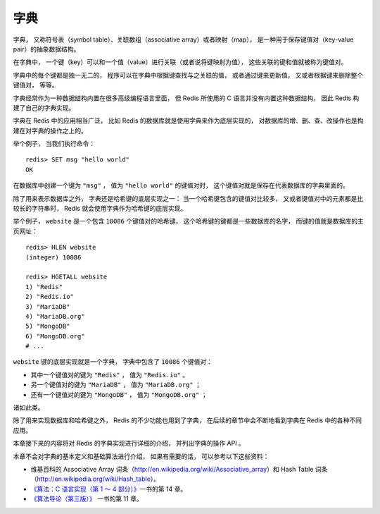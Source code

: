 字典
==========================

字典，
又称符号表（symbol table）、关联数组（associative array）或者映射（map），
是一种用于保存键值对（key-value pair）的抽象数据结构。

在字典中，
一个键（key）可以和一个值（value）进行关联（或者说将键映射为值），
这些关联的键和值就被称为键值对。

字典中的每个键都是独一无二的，
程序可以在字典中根据键查找与之关联的值，
或者通过键来更新值，
又或者根据键来删除整个键值对，
等等。

字典经常作为一种数据结构内置在很多高级编程语言里面，
但 Redis 所使用的 C 语言并没有内置这种数据结构，
因此 Redis 构建了自己的字典实现。

字典在 Redis 中的应用相当广泛，
比如 Redis 的数据库就是使用字典来作为底层实现的，
对数据库的增、删、查、改操作也是构建在对字典的操作之上的。

举个例子，
当我们执行命令：

::

    redis> SET msg "hello world"
    OK

在数据库中创建一个键为 ``"msg"`` ，
值为 ``"hello world"`` 的键值对时，
这个键值对就是保存在代表数据库的字典里面的。

除了用来表示数据库之外，
字典还是哈希键的底层实现之一：
当一个哈希键包含的键值对比较多，
又或者键值对中的元素都是比较长的字符串时，
Redis 就会使用字典作为哈希键的底层实现。

举个例子，
``website`` 是一个包含 ``10086`` 个键值对的哈希键，
这个哈希键的键都是一些数据库的名字，
而键的值就是数据库的主页网址：

::

    redis> HLEN website
    (integer) 10086

    redis> HGETALL website
    1) "Redis"
    2) "Redis.io"
    3) "MariaDB"
    4) "MariaDB.org"
    5) "MongoDB"
    6) "MongoDB.org"
    # ...

``website`` 键的底层实现就是一个字典，
字典中包含了 ``10086`` 个键值对：

- 其中一个键值对的键为 ``"Redis"`` ，
  值为 ``"Redis.io"`` 。

- 另一个键值对的键为 ``"MariaDB"`` ，
  值为 ``"MariaDB.org"`` ；

- 还有一个键值对的键为 ``"MongoDB"`` ，
  值为 ``"MongoDB.org"`` ；

诸如此类。

除了用来实现数据库和哈希键之外，
Redis 的不少功能也用到了字典，
在后续的章节中会不断地看到字典在 Redis 中的各种不同应用。

本章接下来的内容将对 Redis 的字典实现进行详细的介绍，
并列出字典的操作 API 。

本章不会对字典的基本定义和基础算法进行介绍，
如果有需要的话，
可以参考以下这些资料：

- 维基百科的 Associative Array 词条（\ http://en.wikipedia.org/wiki/Associative_array\ ）和 Hash Table 词条（\ http://en.wikipedia.org/wiki/Hash_table\ ）。

- `《算法：C 语言实现（第 1 ～ 4 部分）》 <http://book.douban.com/subject/4065258/>`_\ 一书的第 14 章。

- `《算法导论（第三版）》 <http://book.douban.com/subject/3904676/>`_ 一书的第 11 章。
